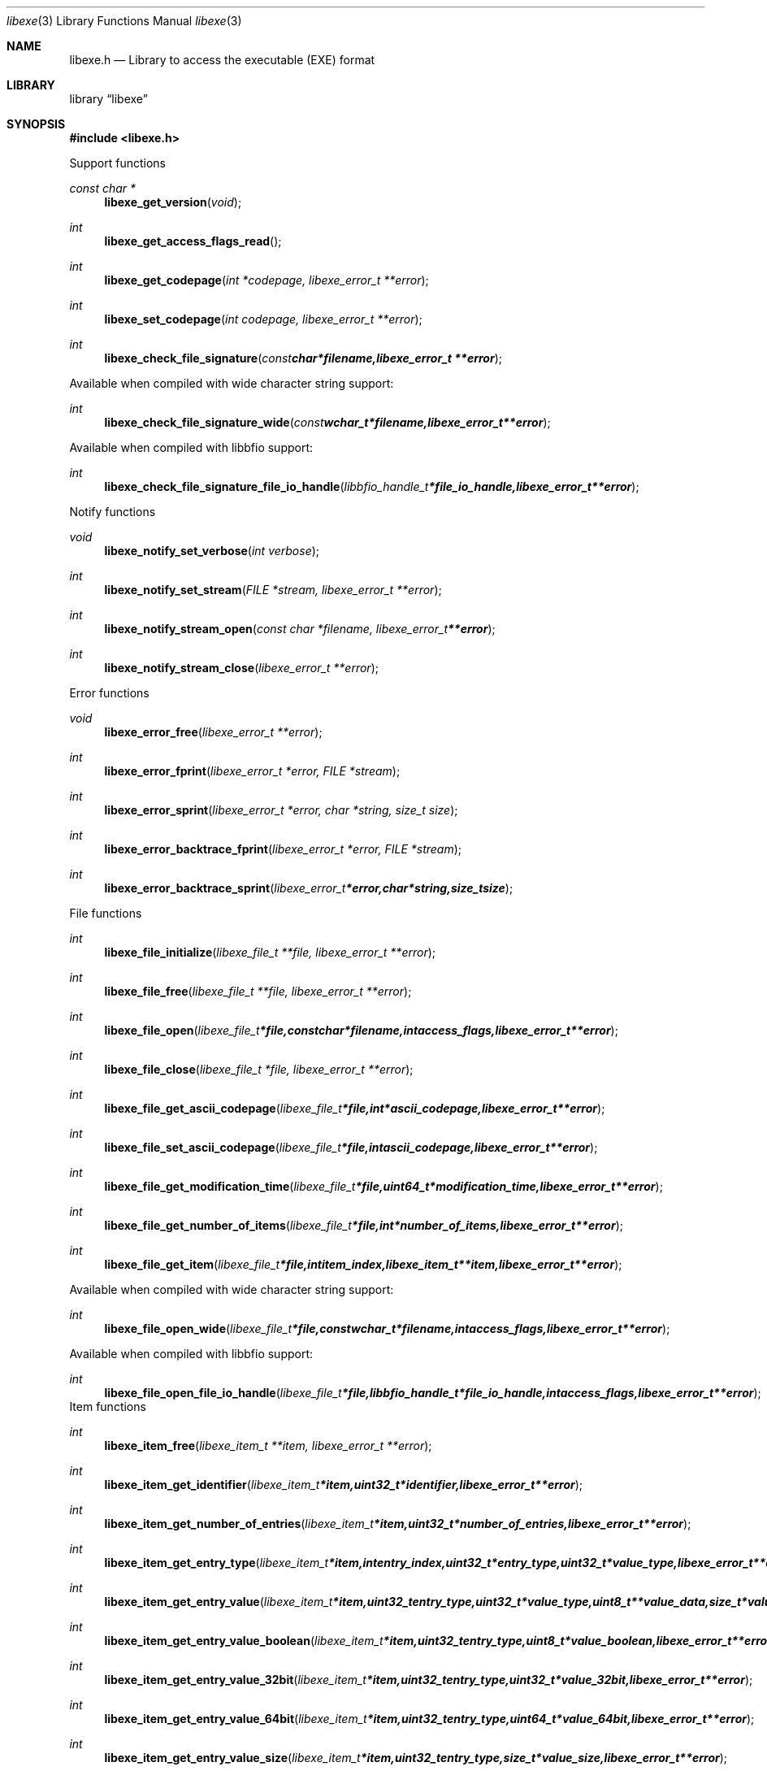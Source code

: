 .Dd April 2, 2013
.Dt libexe 3
.Os libexe
.Sh NAME
.Nm libexe.h
.Nd Library to access the executable (EXE) format
.Sh LIBRARY
.Lb libexe
.Sh SYNOPSIS
.In libexe.h
.Pp
Support functions
.Ft const char *
.Fn libexe_get_version "void"
.Ft int
.Fn libexe_get_access_flags_read
.Ft int
.Fn libexe_get_codepage "int *codepage, libexe_error_t **error"
.Ft int
.Fn libexe_set_codepage "int codepage, libexe_error_t **error"
.Ft int
.Fn libexe_check_file_signature "const char *filename, libexe_error_t **error"
.Pp
Available when compiled with wide character string support:
.Ft int
.Fn libexe_check_file_signature_wide "const wchar_t *filename, libexe_error_t **error"
.Pp
Available when compiled with libbfio support:
.Ft int
.Fn libexe_check_file_signature_file_io_handle "libbfio_handle_t *file_io_handle, libexe_error_t **error"
.Pp
Notify functions
.Ft void
.Fn libexe_notify_set_verbose "int verbose"
.Ft int
.Fn libexe_notify_set_stream "FILE *stream, libexe_error_t **error"
.Ft int
.Fn libexe_notify_stream_open "const char *filename, libexe_error_t **error"
.Ft int
.Fn libexe_notify_stream_close "libexe_error_t **error"
.Pp
Error functions
.Ft void 
.Fn libexe_error_free "libexe_error_t **error"
.Ft int
.Fn libexe_error_fprint "libexe_error_t *error, FILE *stream"
.Ft int
.Fn libexe_error_sprint "libexe_error_t *error, char *string, size_t size"
.Ft int 
.Fn libexe_error_backtrace_fprint "libexe_error_t *error, FILE *stream"
.Ft int
.Fn libexe_error_backtrace_sprint "libexe_error_t *error, char *string, size_t size"
.Pp
File functions
.Ft int
.Fn libexe_file_initialize "libexe_file_t **file, libexe_error_t **error"
.Ft int
.Fn libexe_file_free "libexe_file_t **file, libexe_error_t **error"
.Ft int
.Fn libexe_file_open "libexe_file_t *file, const char *filename, int access_flags, libexe_error_t **error"
.Ft int
.Fn libexe_file_close "libexe_file_t *file, libexe_error_t **error"
.Ft int
.Fn libexe_file_get_ascii_codepage "libexe_file_t *file, int *ascii_codepage, libexe_error_t **error"
.Ft int
.Fn libexe_file_set_ascii_codepage "libexe_file_t *file, int ascii_codepage, libexe_error_t **error"
.Ft int
.Fn libexe_file_get_modification_time "libexe_file_t *file, uint64_t *modification_time, libexe_error_t **error"
.Ft int
.Fn libexe_file_get_number_of_items "libexe_file_t *file, int *number_of_items, libexe_error_t **error"
.Ft int
.Fn libexe_file_get_item "libexe_file_t *file, int item_index, libexe_item_t **item, libexe_error_t **error"
.Pp
Available when compiled with wide character string support:
.Ft int
.Fn libexe_file_open_wide "libexe_file_t *file, const wchar_t *filename, int access_flags, libexe_error_t **error"
.Pp
Available when compiled with libbfio support:
.Ft int
.Fn libexe_file_open_file_io_handle "libexe_file_t *file, libbfio_handle_t *file_io_handle, int access_flags, libexe_error_t **error"
.PP
Item functions
.Ft int
.Fn libexe_item_free "libexe_item_t **item, libexe_error_t **error"
.Ft int
.Fn libexe_item_get_identifier "libexe_item_t *item, uint32_t *identifier, libexe_error_t **error
.Ft int
.Fn libexe_item_get_number_of_entries "libexe_item_t *item, uint32_t *number_of_entries, libexe_error_t **error"
.Ft int
.Fn libexe_item_get_entry_type "libexe_item_t *item, int entry_index, uint32_t *entry_type, uint32_t *value_type, libexe_error_t **error"
.Ft int
.Fn libexe_item_get_entry_value "libexe_item_t *item, uint32_t entry_type, uint32_t *value_type, uint8_t **value_data, size_t *value_data_size, uint8_t flags, libexe_error_t **error"
.Ft int
.Fn libexe_item_get_entry_value_boolean "libexe_item_t *item, uint32_t entry_type, uint8_t *value_boolean, libexe_error_t **error"
.Ft int
.Fn libexe_item_get_entry_value_32bit "libexe_item_t *item, uint32_t entry_type, uint32_t *value_32bit, libexe_error_t **error"
.Ft int
.Fn libexe_item_get_entry_value_64bit "libexe_item_t *item, uint32_t entry_type, uint64_t *value_64bit, libexe_error_t **error"
.Ft int
.Fn libexe_item_get_entry_value_size "libexe_item_t *item, uint32_t entry_type, size_t *value_size, libexe_error_t **error"
.Ft int
.Fn libexe_item_get_entry_value_utf8_string_size "libexe_item_t *item, uint32_t entry_type, size_t *utf8_string_size, libexe_error_t **error"
.Ft int
.Fn libexe_item_get_entry_value_utf8_string "libexe_item_t *item, uint32_t entry_type, uint8_t *utf8_string, size_t utf8_string_size, libexe_error_t **error"
.Ft int
.Fn libexe_item_get_entry_value_utf16_string_size "libexe_item_t *item, uint32_t entry_type, size_t *utf16_string_size, libexe_error_t **error"
.Ft int
.Fn libexe_item_get_entry_value_utf16_string "libexe_item_t *item, uint32_t entry_type, uint8_t *utf16_string, size_t utf16_string_size, libexe_error_t **error"
.Ft int
.Fn libexe_item_get_entry_value_binary_data_size "libexe_item_t *item, int set_index, uint32_t entry_type, size_t *size, libexe_error_t **error"
.Ft int
.Fn libexe_item_get_entry_value_binary_data "libexe_item_t *item, uint32_t entry_type, uint8_t *binary_data, size_t size, libexe_error_t **error"
.Ft int
.Fn libexe_item_get_entry_value_guid "libexe_item_t *item, uint32_t entry_type, uint8_t *guid, size_t size, libexe_error_t **error"
.Sh DESCRIPTION
The
.Fn libexe_get_version
function is used to retrieve the library version.
.Sh RETURN VALUES
Most of the functions return NULL or \-1 on error, dependent on the return type. For the actual return values refer to libexe.h
.Sh ENVIRONMENT
None
.Sh FILES
None
.Sh NOTES
Internally libexe uses both ASCII and Unicode (UTF-16 little-endian) strings, as stored in the EXE file. ASCII strings in a EXE file contain an extended ASCII string using the codepage of the system it was created on. The function
.Ar libexe_set_ascii_codepage
 allows to set the required codepage for reading and writing. The default codepage is Windows 1252. Unsupported extended characters are replaced to the Unicode replacement character (U+fffd) when reading and the ASCII substitude character (0x1a) when writing.

Libexe uses either the system specific narrow or wide character strings for filenames.
To compile libexe with wide character support use
.Ar ./configure --enable-wide-character-type=yes
 or on Windows define
.Ar WINAPI
 and either
.Ar _UNICODE
 or
.Ar UNICODE

To have other code to determine if libexe was compiled with wide character support it defines
.Ar LIBEXE_HAVE_WIDE_CHARACTER_TYPE
 in libexe/features.h.

libexe allows to be compiled with chained IO support using libbfio.
The libexe configure script will automatically detect if a compatible version of libbfio is available.

To have other code to determine if libexe was compiled with libbfio support it defines
.Ar LIBEXE_HAVE_BFIO
 in libexe/features.h.

.Sh BUGS
Please report bugs of any kind to <joachim.metz@gmail.com> or on the project website:
http://code.google.com/p/libexe/
.Sh AUTHOR
These man pages were written by Joachim Metz.
.Sh COPYRIGHT
Copyright 2011-2013, Joachim Metz <joachim.metz@gmail.com>.
This is free software; see the source for copying conditions. There is NO warranty; not even for MERCHANTABILITY or FITNESS FOR A PARTICULAR PURPOSE.
.Sh SEE ALSO
the libexe.h include file
